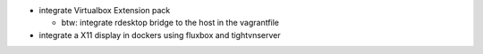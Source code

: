 * integrate Virtualbox Extension pack

  * btw: integrate rdesktop bridge to the host in the vagrantfile

* integrate a X11 display in dockers using fluxbox and tightvnserver
 

